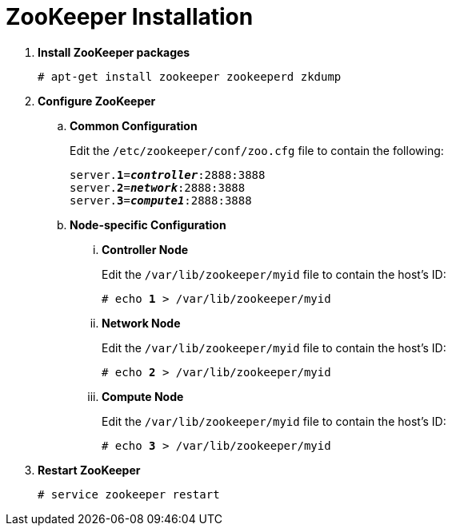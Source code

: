 = ZooKeeper Installation

. *Install ZooKeeper packages*
+
====
[source]
----
# apt-get install zookeeper zookeeperd zkdump
----
====

. *Configure ZooKeeper*
+
====
.. *Common Configuration*
+
Edit the `/etc/zookeeper/conf/zoo.cfg` file to contain the following:
+
[literal,subs="quotes"]
----
server.*1*=*_controller_*:2888:3888
server.*2*=*_network_*:2888:3888
server.*3*=*_compute1_*:2888:3888
----
+

.. *Node-specific Configuration*

... *Controller Node*
+
Edit the `/var/lib/zookeeper/myid` file to contain the host's ID:
+
[literal,subs="quotes"]
----
# echo *1* > /var/lib/zookeeper/myid
----

... *Network Node*
+
Edit the `/var/lib/zookeeper/myid` file to contain the host's ID:
+
[literal,subs="quotes"]
----
# echo *2* > /var/lib/zookeeper/myid
----

... *Compute Node*
+
Edit the `/var/lib/zookeeper/myid` file to contain the host's ID:
+
[literal,subs="quotes"]
----
# echo *3* > /var/lib/zookeeper/myid
----
====

. *Restart ZooKeeper*
+
====
[source]
----
# service zookeeper restart
----
====
